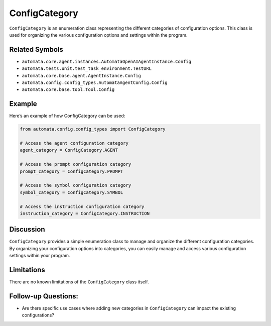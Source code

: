 ConfigCategory
==============

``ConfigCategory`` is an enumeration class representing the different
categories of configuration options. This class is used for organizing
the various configuration options and settings within the program.

Related Symbols
---------------

-  ``automata.core.agent.instances.AutomataOpenAIAgentInstance.Config``
-  ``automata.tests.unit.test_task_environment.TestURL``
-  ``automata.core.base.agent.AgentInstance.Config``
-  ``automata.config.config_types.AutomataAgentConfig.Config``
-  ``automata.core.base.tool.Tool.Config``

Example
-------

Here’s an example of how ConfigCategory can be used:

.. code:: python

   from automata.config.config_types import ConfigCategory

   # Access the agent configuration category
   agent_category = ConfigCategory.AGENT

   # Access the prompt configuration category
   prompt_category = ConfigCategory.PROMPT

   # Access the symbol configuration category
   symbol_category = ConfigCategory.SYMBOL

   # Access the instruction configuration category
   instruction_category = ConfigCategory.INSTRUCTION

Discussion
----------

``ConfigCategory`` provides a simple enumeration class to manage and
organize the different configuration categories. By organizing your
configuration options into categories, you can easily manage and access
various configuration settings within your program.

Limitations
-----------

There are no known limitations of the ``ConfigCategory`` class itself.

Follow-up Questions:
--------------------

-  Are there specific use cases where adding new categories in
   ``ConfigCategory`` can impact the existing configurations?
